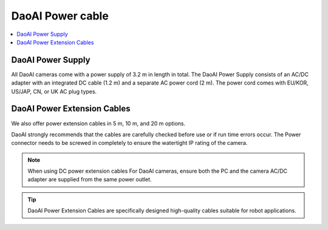 DaoAI Power cable
=====================================

.. contents:: 
    :local:

DaoAI Power Supply
---------------------------------

All DaoAI cameras come with a power supply of 3.2 m in length in total. The DaoAI Power Supply consists of an AC/DC adapter with an integrated DC cable (1.2 m) and a separate AC power cord (2 m). The power cord comes with EU/KOR, US/JAP, CN, or UK AC plug types.

.. image:: images/cable.png
    :align: center
    :width: 40%

.. tabs::

   .. group-tab:: BP SAMLL

    .. list-table:: 

        * - Input voltage
          - 100-240 V AC
        * - Input frequency
          - 50-60 Hz
        * - Output voltage
          - 24 V DC
        * - Output current
          - 10 A 
        * - Line regulation
          - <± 1% of rated input voltage at full load
        * - Rise time
          - ≦50 ms at 100-240 V AC input with full load from 10% to 

            90% of output voltage

        * - Dynamic load 
        
            regulation
          - ±5% excursion for 50%-100% or 100%-50% load change of 
          
            DC output at any frequency up to 1 KHz (duty 50%)
        * - Ripple/noise
          - 1.5 % max of rated output  
        * - Overcurrent
            
            protection
          - 110%-170% of rated output current 


   .. group-tab:: BP MEDIUM

    .. list-table:: 

        * - Input voltage
          - 100-240 V AC
        * - Input frequency
          - 50-60 Hz
        * - Output voltage
          - 24 V DC
        * - Output current
          - 10 A 
        * - Line regulation
          - <± 1% of rated input voltage at full load
        * - Rise time
          - ≦50 ms at 100-240 V AC input with full load from 10% to 

            90% of output voltage

        * - Dynamic load 
        
            regulation
          - ±5% excursion for 50%-100% or 100%-50% load change of 
          
            DC output at any frequency up to 1 KHz (duty 50%)
        * - Ripple/noise
          - 1.5 % max of rated output  
        * - Overcurrent
            
            protection
          - 110%-170% of rated output current 


   .. group-tab:: BP LARGE

    .. list-table:: 

        * - Input voltage
          - 100-240 V AC
        * - Input frequency
          - 50-60 Hz
        * - Output voltage
          - 24 V DC
        * - Output current
          - 15 A 
        * - Line regulation
          - <± 1% of rated input voltage at full load
        * - Rise time
          - ≦50 ms at 100-240 V AC input with full load from 10% to 

            90% of output voltage

        * - Dynamic load 
        
            regulation
          - ±5% excursion for 50%-100% or 100%-50% load change of 
          
            DC output at any frequency up to 1 KHz (duty 50%)
        * - Ripple/noise
          - 1.5 % max of rated output  
        * - Overcurrent
            
            protection
          - 110%-170% of rated output current 


   .. group-tab:: BP AMR

    .. list-table:: 

        * - Input voltage
          - 100-240 V AC
        * - Input frequency
          - 50-60 Hz
        * - Output voltage
          - 24 V DC
        * - Output current
          - 10 A 
        * - Line regulation
          - <± 1% of rated input voltage at full load
        * - Rise time
          - ≦50 ms at 100-240 V AC input with full load from 10% to 

            90% of output voltage

        * - Dynamic load 
        
            regulation
          - ±5% excursion for 50%-100% or 100%-50% load change of 
          
            DC output at any frequency up to 1 KHz (duty 50%)
        * - Ripple/noise
          - 1.5 % max of rated output  
        * - Overcurrent
            
            protection
          - 110%-170% of rated output current 

    
   .. group-tab:: BP AMR-GPU

    .. list-table:: 

        * - Input voltage
          - 100-240 V AC
        * - Input frequency
          - 50-60 Hz
        * - Output voltage
          - 24 V DC
        * - Output current
          - 10 A 
        * - Line regulation
          - <± 1% of rated input voltage at full load
        * - Rise time
          - ≦50 ms at 100-240 V AC input with full load from 10% to 

            90% of output voltage

        * - Dynamic load 
        
            regulation
          - ±5% excursion for 50%-100% or 100%-50% load change of 
          
            DC output at any frequency up to 1 KHz (duty 50%)
        * - Ripple/noise
          - 1.5 % max of rated output  
        * - Overcurrent
            
            protection
          - 110%-170% of rated output current 



DaoAI Power Extension Cables
--------------------------------

We also offer power extension cables in 5 m, 10 m, and 20 m options. 

.. image:: images/pin.png
    :align: center
    :width: 60%

DaoAI strongly recommends that the cables are carefully checked before use or if run time errors occur. 
The Power connector needs to be screwed in completely to ensure the watertight IP rating of the camera.

.. note::
    When using DC power extension cables For DaoAI cameras, ensure both the PC and the camera AC/DC adapter are supplied from the same power outlet.

.. tip::
    DaoAI Power Extension Cables are specifically designed high-quality cables suitable for robot applications.

.. .. tabs::

..    .. group-tab:: BP SAMLL

..     +-----------------------+--------+------------------------------+
..     | Pinout                |  Pin   |  Purpose                     | 
..     +=======================+========+==============================+
..     |                       |   1    |  DC24V                       |
..     |                       +--------+------------------------------+
..     |.. image:: images/1.png|   2    |  RGND                        | 
..     |  :align: center       +--------+------------------------------+
..     |                       |   3    |  TRGE                        | 
..     |                       +--------+------------------------------+
..     |                       |   4    |  TGND                        | 
..     |                       +--------+------------------------------+
..     |                       |   5    |  SGND                        | 
..     |                       +--------+------------------------------+
..     |                       |   6    |  Reserved, do not connect    | 
..     +-----------------------+--------+------------------------------+

..     .. tip::
..         - PGND: represent the "power ground"
..         - AGND: represent the "analog ground"
..         - DGND: represent the "digital ground"
..         - SGND: represent the "signal ground"


..    .. group-tab:: BP MEDIUM

..     +-----------------------+--------+------------------------------+
..     | Pinout                |  Pin   |  Purpose                     | 
..     +=======================+========+==============================+
..     |                       |   1    |  DC24V                       |
..     |                       +--------+------------------------------+
..     |.. image:: images/1.png|   2    |  RGND                        | 
..     |  :align: center       +--------+------------------------------+
..     |                       |   3    |  TRGE                        | 
..     |                       +--------+------------------------------+
..     |                       |   4    |  TGND                        | 
..     |                       +--------+------------------------------+
..     |                       |   5    |  SGND                        | 
..     |                       +--------+------------------------------+
..     |                       |   6    |  Reserved, do not connect    | 
..     +-----------------------+--------+------------------------------+

..     .. tip::
..         - PGND: represent the "power ground"
..         - AGND: represent the "analog ground"
..         - DGND: represent the "digital ground"
..         - SGND: represent the "signal ground"

..    .. group-tab:: BP LARGE

..     +-----------------------+--------+------------------------------+
..     | Pinout                |  Pin   |  Purpose                     | 
..     +=======================+========+==============================+
..     |                       |   1    |  DC24V                       |
..     |                       +--------+------------------------------+
..     |.. image:: images/1.png|   2    |  RGND                        | 
..     |  :align: center       +--------+------------------------------+
..     |                       |   3    |  TRGE                        | 
..     |                       +--------+------------------------------+
..     |                       |   4    |  TGND                        | 
..     |                       +--------+------------------------------+
..     |                       |   5    |  SGND                        | 
..     |                       +--------+------------------------------+
..     |                       |   6    |  Reserved, do not connect    | 
..     +-----------------------+--------+------------------------------+

..     .. tip::
..         - PGND: represent the "power ground"
..         - AGND: represent the "analog ground"
..         - DGND: represent the "digital ground"
..         - SGND: represent the "signal ground"

..    .. group-tab:: BP AMR

..     +-----------------------+--------+------------------------------+
..     | Pinout                |  Pin   |  Purpose                     | 
..     +=======================+========+==============================+
..     |                       |   1    |  DC24V                       |
..     |                       +--------+------------------------------+
..     |.. image:: images/2.png|   2    |  RGND                        | 
..     |  :align: center       +--------+------------------------------+
..     |                       |   3    |  SGND                        | 
..     +-----------------------+--------+------------------------------+

..     .. tip::
..         - PGND: represent the "power ground"
..         - AGND: represent the "analog ground"
..         - DGND: represent the "digital ground"
..         - SGND: represent the "signal ground"

   
..    .. group-tab:: BP AMR-GPU

..     +-----------------------+--------+------------------------------+
..     | Pinout                |  Pin   |  Purpose                     | 
..     +=======================+========+==============================+
..     |                       |   1    |  DC24V                       |
..     |                       +--------+------------------------------+
..     |.. image:: images/2.png|   2    |  RGND                        | 
..     |  :align: center       +--------+------------------------------+
..     |                       |   3    |  SGND                        | 
..     +-----------------------+--------+------------------------------+

..     .. tip::
..         - PGND: represent the "power ground"
..         - AGND: represent the "analog ground"
..         - DGND: represent the "digital ground"
..         - SGND: represent the "signal ground"



